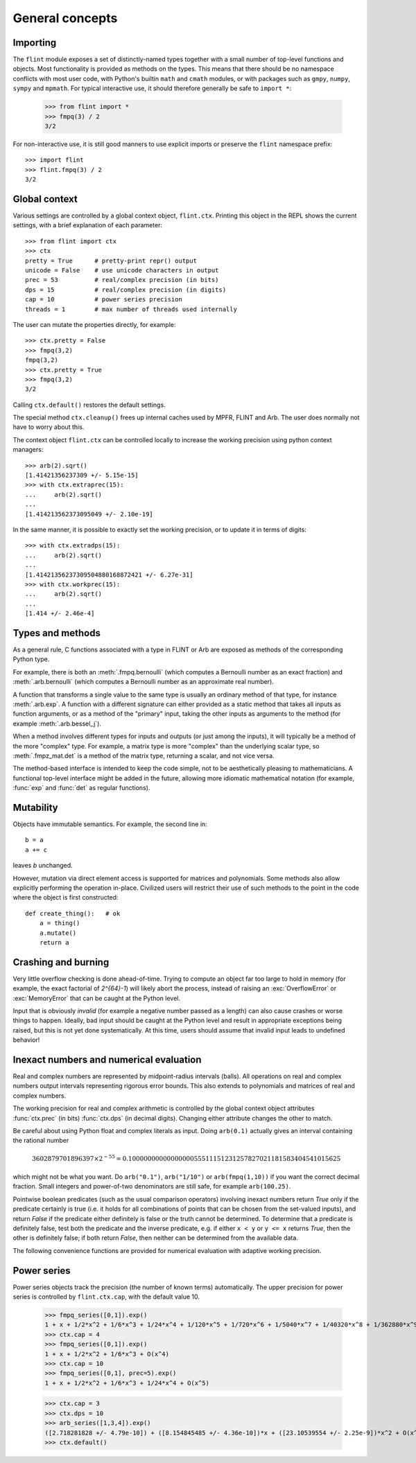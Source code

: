 General concepts
===============================================================================

Importing
-----------------

The ``flint`` module exposes a set of distinctly-named types together
with a small number of top-level functions and objects.
Most functionality is provided as methods on the types. This means
that there should be no namespace conflicts with most user code,
with Python's builtin ``math`` and ``cmath`` modules, or with
packages such as ``gmpy``, ``numpy``, ``sympy`` and ``mpmath``.
For typical interactive use, it should therefore
generally be safe to ``import *``:

    >>> from flint import *
    >>> fmpq(3) / 2
    3/2

For non-interactive use, it is still good manners to use explicit
imports or preserve the ``flint`` namespace prefix::

    >>> import flint
    >>> flint.fmpq(3) / 2
    3/2

Global context
-----------------

Various settings are controlled by a global context object,
``flint.ctx``. Printing this object in the REPL shows the current
settings, with a brief explanation of each parameter::

    >>> from flint import ctx
    >>> ctx
    pretty = True      # pretty-print repr() output
    unicode = False    # use unicode characters in output
    prec = 53          # real/complex precision (in bits)
    dps = 15           # real/complex precision (in digits)
    cap = 10           # power series precision
    threads = 1        # max number of threads used internally

The user can mutate the properties directly, for example::

    >>> ctx.pretty = False
    >>> fmpq(3,2)
    fmpq(3,2)
    >>> ctx.pretty = True
    >>> fmpq(3,2)
    3/2

Calling ``ctx.default()`` restores the default settings.

The special method ``ctx.cleanup()`` frees up internal caches
used by MPFR, FLINT and Arb. The user does normally not have to
worry about this.

The context object ``flint.ctx`` can be controlled locally to increase the
working precision using python context managers::

    >>> arb(2).sqrt()
    [1.41421356237309 +/- 5.15e-15]
    >>> with ctx.extraprec(15):
    ...     arb(2).sqrt()
    ...
    [1.414213562373095049 +/- 2.10e-19]

In the same manner, it is possible to exactly set the working precision,
or to update it in terms of digits::

    >>> with ctx.extradps(15):
    ...     arb(2).sqrt()
    ...
    [1.41421356237309504880168872421 +/- 6.27e-31]
    >>> with ctx.workprec(15):
    ...     arb(2).sqrt()
    ...
    [1.414 +/- 2.46e-4]

Types and methods
-----------------

As a general rule, C functions associated with a type in FLINT or Arb
are exposed as methods of the corresponding Python type.

For example, there is both an :meth:`.fmpq.bernoulli` (which computes
a Bernoulli number as an exact fraction) and :meth:`.arb.bernoulli`
(which computes a Bernoulli number as an approximate real number).

A function that transforms a single value to the same type
is usually an ordinary method of that type, for instance :meth:`.arb.exp`.
A function with a different signature can either provided as a
static method that takes all inputs as function arguments, or as a
method of the "primary" input, taking the other inputs
as arguments to the method (for example :meth:`.arb.bessel_j`).

When a method involves different types for inputs and outputs (or
just among the inputs), it will
typically be a method of the more "complex" type. For example, a matrix
type is more "complex" than the underlying scalar type, so
:meth:`.fmpz_mat.det` is a method of the matrix type, returning a scalar,
and not vice versa.

The method-based interface is intended to keep the code simple,
not to be aesthetically pleasing to mathematicians. A functional
top-level interface might be added in the future, allowing more idiomatic
mathematical notation (for example, :func:`exp` and
:func:`det` as regular functions).

Mutability
----------

Objects have immutable semantics. For example, the second line in::

    b = a
    a += c

leaves *b* unchanged.

However, mutation via direct element access is supported for matrices
and polynomials. Some methods also allow explicitly performing the
operation in-place. Civilized users will restrict their use of such
methods to the point in the code where the object is first constructed::

    def create_thing():   # ok
        a = thing()
        a.mutate()
        return a

Crashing and burning
---------------------------------------

Very little overflow checking is done ahead-of-time. Trying to compute an
object far too large to hold in memory (for example, the exact factorial
of `2^{64}-1`) will likely abort the process,
instead of raising an :exc:`OverflowError` or :exc:`MemoryError` that
can be caught at the Python level.

Input that is obviously *invalid* (for example a negative number passed
as a length) can also cause crashes or worse things to happen.
Ideally, bad input should be caught at the Python level and result in
appropriate exceptions being raised, but this is not yet done
systematically. At this time, users should assume that invalid
input leads to undefined behavior!

Inexact numbers and numerical evaluation
-----------------------------------------------------------------------

Real and complex numbers are represented by midpoint-radius intervals
(balls). All operations on real and complex numbers output intervals
representing rigorous error bounds. This also extends to polynomials
and matrices of real and complex numbers.

The working precision for real and complex arithmetic is controlled by the
global context object attributes :func:`ctx.prec` (in bits)
:func:`ctx.dps` (in decimal digits). Changing either attribute changes
the other to match.

Be careful about using Python float and complex literals as input.
Doing ``arb(0.1)`` actually gives an interval containing
the rational number

.. math ::

    3602879701896397 \times 2^{-55} = 0.1000000000000000055511151231257827021181583404541015625

which might not be what you want. Do ``arb("0.1")``, ``arb("1/10")``
or ``arb(fmpq(1,10))`` if
you want the correct decimal fraction. Small integers and
power-of-two denominators are still safe, for example ``arb(100.25)``.

Pointwise boolean predicates (such as the usual comparison operators)
involving inexact numbers return
*True* only if the predicate certainly is true (i.e. it holds for all
combinations of points that can be chosen from the set-valued inputs),
and return *False* if the
predicate either definitely is false or the truth cannot be determined.
To determine that a predicate is definitely false,
test both the predicate and the inverse predicate,
e.g. if either ``x < y`` or ``y <= x`` returns *True*, then the other
is definitely false; if both return *False*, then neither can be
determined from the available data.

The following convenience functions are provided for numerical evaluation
with adaptive working precision.

.. autofunction :: flint.showgood

Power series
-----------------------------------------------------------------------

Power series objects track the precision (the number of known terms)
automatically.  The upper precision for power series is controlled by
``flint.ctx.cap``, with the default value 10.

    >>> fmpq_series([0,1]).exp()
    1 + x + 1/2*x^2 + 1/6*x^3 + 1/24*x^4 + 1/120*x^5 + 1/720*x^6 + 1/5040*x^7 + 1/40320*x^8 + 1/362880*x^9 + O(x^10)
    >>> ctx.cap = 4
    >>> fmpq_series([0,1]).exp()
    1 + x + 1/2*x^2 + 1/6*x^3 + O(x^4)
    >>> ctx.cap = 10
    >>> fmpq_series([0,1], prec=5).exp()
    1 + x + 1/2*x^2 + 1/6*x^3 + 1/24*x^4 + O(x^5)

    >>> ctx.cap = 3
    >>> ctx.dps = 10
    >>> arb_series([1,3,4]).exp()
    ([2.718281828 +/- 4.79e-10]) + ([8.154845485 +/- 4.36e-10])*x + ([23.10539554 +/- 2.25e-9])*x^2 + O(x^3)
    >>> ctx.default()
